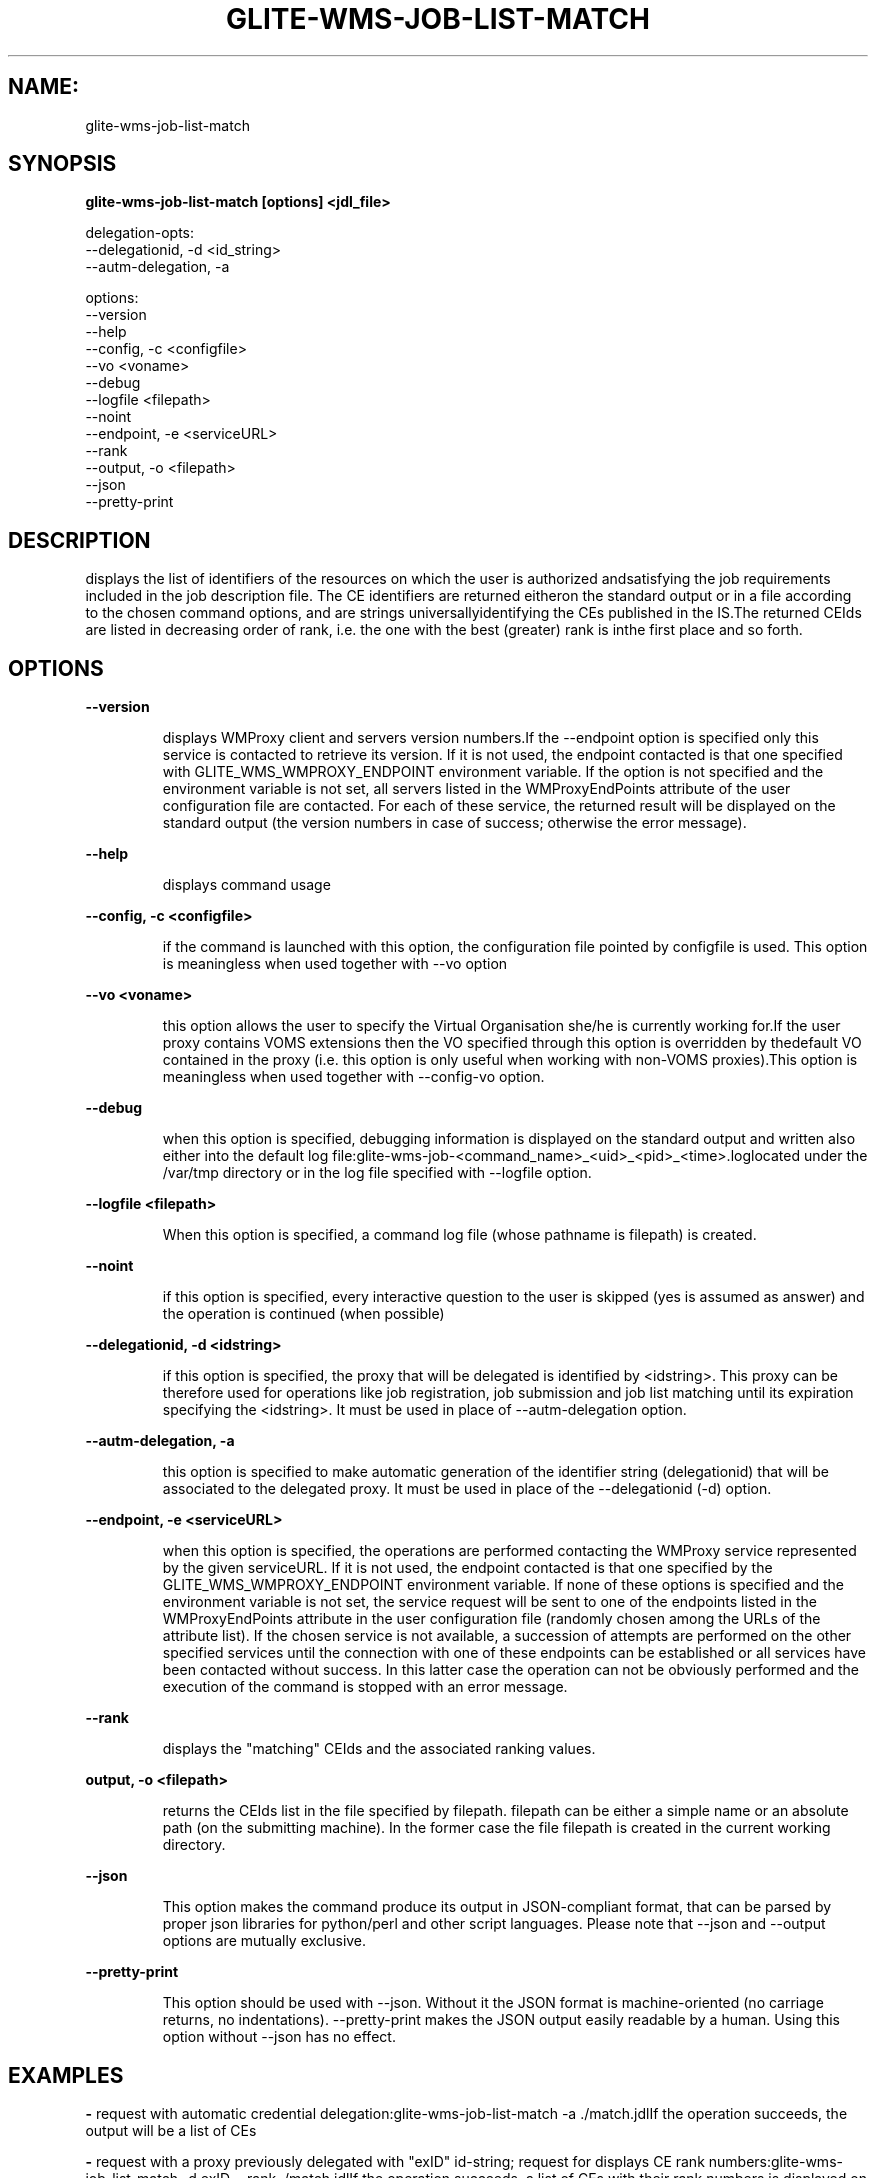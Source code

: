 .TH GLITE-WMS-JOB-LIST-MATCH "1" "GLITE-WMS-JOB-LIST-MATCH" "GLITE User Guide"
.SH NAME:
glite-wms-job-list-match

.SH SYNOPSIS

.B glite-wms-job-list-match [options]  <jdl_file> 

delegation-opts:
        --delegationid, -d <id_string>
        --autm-delegation, -a

options:
        --version
        --help
        --config, -c <configfile>
        --vo <voname>
        --debug
        --logfile <filepath>
        --noint
        --endpoint, -e <serviceURL>
        --rank
        --output, -o <filepath>
        --json
        --pretty-print

.SP
.SH DESCRIPTION
.SP
.SP

displays the list of identifiers of the resources on which the user is authorized andsatisfying the job requirements included in the job description file. The CE identifiers are returned eitheron the standard output or in a file according to the chosen command options, and are strings universallyidentifying the CEs published in the IS.The returned CEIds are listed in decreasing order of rank, i.e. the one with the best (greater) rank is inthe first place and so forth.
.SH OPTIONS 
.B --version

.IP
displays WMProxy client and servers version numbers.If the --endpoint option is specified only this service is contacted to retrieve its version. If it is not used, the endpoint contacted is that one specified with GLITE_WMS_WMPROXY_ENDPOINT environment variable. If the option is not specified and the environment variable is not set, all servers listed in the WMProxyEndPoints attribute of the user configuration file are contacted. For each of these service, the returned result will be displayed on the standard output (the version numbers in case of success; otherwise the error message).
.PP
.B --help

.IP
displays command usage
.PP
.B --config, -c <configfile>

.IP
if the command is launched with this option, the configuration file pointed by configfile is used. This option is meaningless when used together with --vo option
.PP
.B --vo <voname>

.IP
this option allows the user to specify the Virtual Organisation she/he is currently working for.If the user proxy contains VOMS extensions then the VO specified through this option is overridden by thedefault VO contained in the proxy (i.e. this option is only useful when working with non-VOMS proxies).This option is meaningless when used together with --config-vo option.
.PP
.B --debug

.IP
when this option is specified, debugging information is displayed on the standard output and written also either into the default log file:glite-wms-job-<command_name>_<uid>_<pid>_<time>.loglocated under the /var/tmp  directory or in the log file specified with --logfile option.
.PP
.B --logfile <filepath>

.IP
When this option is specified, a command log file (whose pathname is filepath) is created.
.PP
.B --noint

.IP
if this option is specified, every interactive question to the user is skipped (yes is assumed as answer) and the operation is continued (when possible)
.PP
.B --delegationid, -d <idstring>

.IP
if this option is specified, the proxy that will be delegated is identified by <idstring>. This proxy can be therefore used for operations like job registration, job submission and job list matching until its expiration specifying the <idstring>. It must be used in place of --autm-delegation option.
.PP
.B --autm-delegation, -a

.IP
this option is specified to make automatic generation of the identifier string (delegationid) that will be associated to the delegated proxy. It must be used in place of the --delegationid (-d) option.
.PP
.B --endpoint, -e <serviceURL>

.IP
when this option is specified, the operations are performed contacting the WMProxy service represented by the given serviceURL. If it is not used, the endpoint contacted is that one specified by the GLITE\_WMS\_WMPROXY\_ENDPOINT environment variable. If none of these options is specified and the environment variable is not set, the service request will be sent to one of the endpoints listed in the WMProxyEndPoints attribute in the user configuration file (randomly chosen among the URLs of the attribute list). If the chosen service is not available, a succession of attempts are performed on the other specified services until the connection with one of these endpoints can be established or all services have been contacted without success. In this latter case the operation can not be obviously performed and the execution of the command is stopped with an error message.
.PP
.B --rank

.IP
displays the "matching" CEIds and the associated ranking values.
.PP
.B output, -o <filepath>

.IP
returns the CEIds list in the file specified by filepath. filepath can be either a simple name or an absolute path (on the submitting machine). In the former case the file filepath is created in the current working directory.
.PP
.B --json

.IP
This option makes the command produce its output in JSON-compliant format, that can be parsed by proper json libraries for python/perl and other script languages. Please note that --json and --output options are mutually exclusive.
.PP
.B --pretty-print

.IP
This option should be used with --json. Without it the JSON format is machine-oriented (no carriage returns, no indentations). --pretty-print makes the JSON output easily readable by a human. Using this option without --json has no effect.
.PP

.SH EXAMPLES
.SP




.SP
.B -
request with automatic credential delegation:glite-wms-job-list-match -a ./match.jdlIf the operation succeeds, the output will be a list of CEs

.SP
.B -
request with a proxy previously delegated with "exID" id-string; request for displays CE rank numbers:glite-wms-job-list-match -d exID --rank ./match.jdlIf the operation succeeds, a list of CEs with their rank numbers is displayed on the standard output

.SP
.B -
saves the result in a file:glite-wms-job-list-match -a --output match.out ./match.jdlIf the operation succeeds,a list of CEs is saved in the file match.out in the current working directory

.SP
.B -
sends the request to the WMProxy service whose URL is specified with the -e (where a proxy has been previously delegated with "exID" id-string)glite-wms-job-list-match -d exID \                         -e https://wmproxy.glite.it:7443/glite_wms_wmproxy_server \                         $HOME/match.jdl
.SP
.SP
If the operation succeeds, a list of CEs is displayed on the standard outputWhen --endpoint (-e) is not specified, the search of an available WMProxy service is performed according to the modality reported in the description of the --endpoint option.
.SH FILES 
.SP

voName/glite_wms.conf: The user configuration file. The standard path location is $GLITE_WMS_LOCATION/etc (or $GLITE_LOCATION/etc);


.SP
/tmp/x509up_u<uid>: A valid X509 user proxy; use the X509_USER_PROXY environment variable to override the default location


.SP

.SH ENVIRONMENT 
.SP



.SP
.B -
GLITE_WMS_CLIENT_CONFIG: This variable may be set to specify the path location of the configuration file.

.SP
.B -
GLITE_WMS_LOCATION: This variable must be set when the Glite WMS installation is not located in the default paths: either /opt/glite or /usr/local.

.SP
.B -
GLITE_LOCATION: This variable must be set when the Glite installation is not located in the default paths: either /opt/glite or /usr/local.

.SP
.B -
GLITE_WMS_WMPROXY_ENDPOINT: This variable may be set to specify the endpoint URL

.SP
.B -
GLOBUS_LOCATION: This variable must be set when the Globus installation is not located in the default path /opt/globus.

.SP
.B -
GLOBUS_TCP_PORT_RANGE="<val min> <val max>": This variable must be set to define a range of ports to be used for inbound connections in the interactivity context

.SP
.B -
X509_CERT_DIR: This variable may be set to override the default location of the trusted certificates directory, which is normally /etc/grid-security/certificates.

.SP
.B -
X509_USER_PROXY: This variable may be set to override the default location of the user proxy credentials, which is normally /tmp/x509up_u<uid>.

.SP
.B -
GLITE_SD_PLUGIN: If Service Discovery querying is needed, this variable can be used in order to set a specific (or more) plugin, normally bdii, rgma (or both, separated by comma)LCG_GFAL_INFOSYS: If Service Discovery querying is needed, this variable cbe used in order to set a specific Server where to perform the queries: for instance LCG_GFAL_INFOSYS="gridit-bdii-01.cnaf.infn.it:2170"